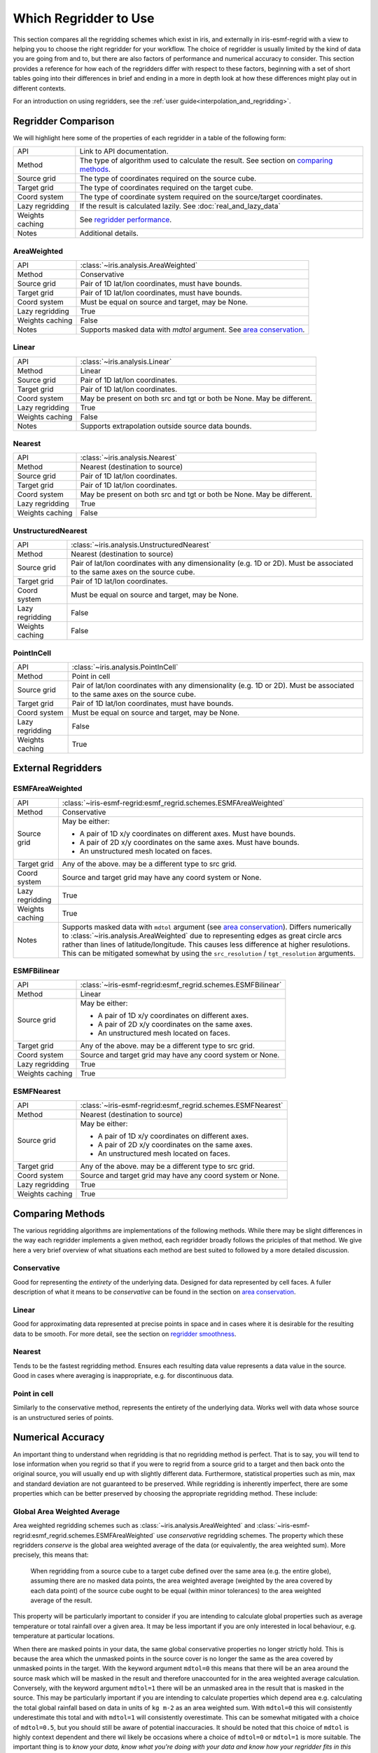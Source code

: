 .. _which_regridder_to_use:

======================
Which Regridder to Use
======================

This section compares all the regridding schemes which exist in iris, and
externally in iris-esmf-regrid with a view to helping you to choose the right
regridder for your workflow. The choice of regridder
is usually limited by the kind of data you are going from and to, but there are
also factors of performance and numerical accuracy to consider. This section
provides a reference for how each of the regridders differ with respect to
these factors, beginning with a set of short tables going into their differences
in brief and ending in a more in depth look at how these differences might
play out in different contexts.

For an introduction on using regridders, see the :ref:`user guide<interpolation_and_regridding>`.

Regridder Comparison
====================

We will highlight here some of the properties of each regridder in a table of
the following form:

+-----------------+-------------------------------------------------------+
| API             | Link to API documentation.                            |
+-----------------+-------------------------------------------------------+
| Method          | The type of algorithm used to calculate the result.   |
|                 | See section on `comparing methods`_.                  |
+-----------------+-------------------------------------------------------+
| Source grid     | The type of coordinates required on the source cube.  |
+-----------------+-------------------------------------------------------+
| Target grid     | The type of coordinates required on the target cube.  |
+-----------------+-------------------------------------------------------+
| Coord system    | The type of coordinate system required on the         |
|                 | source/target coordinates.                            |
+-----------------+-------------------------------------------------------+
| Lazy regridding | If the result is calculated lazily.                   |
|                 | See :doc:`real_and_lazy_data`                         |
+-----------------+-------------------------------------------------------+
| Weights caching | See `regridder performance`_.                         |
+-----------------+-------------------------------------------------------+
| Notes           | Additional details.                                   |
+-----------------+-------------------------------------------------------+

AreaWeighted
------------

+-----------------+----------------------------------------------------+
| API             | :class:`~iris.analysis.AreaWeighted`               |
+-----------------+----------------------------------------------------+
| Method          | Conservative                                       |
+-----------------+----------------------------------------------------+
| Source grid     | Pair of 1D lat/lon coordinates, must have bounds.  |
+-----------------+----------------------------------------------------+
| Target grid     | Pair of 1D lat/lon coordinates, must have bounds.  |
+-----------------+----------------------------------------------------+
| Coord system    | Must be equal on source and target, may be None.   |
+-----------------+----------------------------------------------------+
| Lazy regridding | True                                               |
+-----------------+----------------------------------------------------+
| Weights caching | False                                              |
+-----------------+----------------------------------------------------+
| Notes           | Supports masked data with `mdtol` argument.        |
|                 | See `area conservation`_.                          |
+-----------------+----------------------------------------------------+

Linear
------

+-----------------+----------------------------------------------------+
| API             | :class:`~iris.analysis.Linear`                     |
+-----------------+----------------------------------------------------+
| Method          | Linear                                             |
+-----------------+----------------------------------------------------+
| Source grid     | Pair of 1D lat/lon coordinates.                    |
+-----------------+----------------------------------------------------+
| Target grid     | Pair of 1D lat/lon coordinates.                    |
+-----------------+----------------------------------------------------+
| Coord system    | May be present on both src and tgt or both be None.|
|                 | May be different.                                  |
+-----------------+----------------------------------------------------+
| Lazy regridding | True                                               |
+-----------------+----------------------------------------------------+
| Weights caching | False                                              |
+-----------------+----------------------------------------------------+
| Notes           | Supports extrapolation outside source data bounds. |
+-----------------+----------------------------------------------------+

Nearest
-------

+-----------------+----------------------------------------------------+
| API             | :class:`~iris.analysis.Nearest`                    |
+-----------------+----------------------------------------------------+
| Method          | Nearest (destination to source)                    |
+-----------------+----------------------------------------------------+
| Source grid     | Pair of 1D lat/lon coordinates.                    |
+-----------------+----------------------------------------------------+
| Target grid     | Pair of 1D lat/lon coordinates.                    |
+-----------------+----------------------------------------------------+
| Coord system    | May be present on both src and tgt or both be None.|
|                 | May be different.                                  |
+-----------------+----------------------------------------------------+
| Lazy regridding | True                                               |
+-----------------+----------------------------------------------------+
| Weights caching | False                                              |
+-----------------+----------------------------------------------------+

UnstructuredNearest
-------------------

+-----------------+----------------------------------------------------+
| API             | :class:`~iris.analysis.UnstructuredNearest`        |
+-----------------+----------------------------------------------------+
| Method          | Nearest (destination to source)                    |
+-----------------+----------------------------------------------------+
| Source grid     | Pair of lat/lon coordinates with any dimensionality|
|                 | (e.g. 1D or 2D). Must be associated to the same    |
|                 | axes on the source cube.                           |
+-----------------+----------------------------------------------------+
| Target grid     | Pair of 1D lat/lon coordinates.                    |
+-----------------+----------------------------------------------------+
| Coord system    | Must be equal on source and target, may be None.   |
+-----------------+----------------------------------------------------+
| Lazy regridding | False                                              |
+-----------------+----------------------------------------------------+
| Weights caching | False                                              |
+-----------------+----------------------------------------------------+

PointInCell
-----------

+-----------------+----------------------------------------------------+
| API             | :class:`~iris.analysis.PointInCell`                |
+-----------------+----------------------------------------------------+
| Method          | Point in cell                                      |
+-----------------+----------------------------------------------------+
| Source grid     | Pair of lat/lon coordinates with any dimensionality|
|                 | (e.g. 1D or 2D). Must be associated to the same    |
|                 | axes on the source cube.                           |
+-----------------+----------------------------------------------------+
| Target grid     | Pair of 1D lat/lon coordinates, must have bounds.  |
+-----------------+----------------------------------------------------+
| Coord system    | Must be equal on source and target, may be None.   |
+-----------------+----------------------------------------------------+
| Lazy regridding | False                                              |
+-----------------+----------------------------------------------------+
| Weights caching | True                                               |
+-----------------+----------------------------------------------------+

External Regridders
===================

ESMFAreaWeighted
----------------

+-----------------+-------------------------------------------------------------------------+
| API             | :class:`~iris-esmf-regrid:esmf_regrid.schemes.ESMFAreaWeighted`         |
+-----------------+-------------------------------------------------------------------------+
| Method          | Conservative                                                            |
+-----------------+-------------------------------------------------------------------------+
| Source grid     | May be either:                                                          |
|                 |                                                                         |
|                 | - A pair of 1D x/y coordinates on different axes. Must have bounds.     |
|                 | - A pair of 2D x/y coordinates on the same axes. Must have bounds.      |
|                 | - An unstructured mesh located on faces.                                |
+-----------------+-------------------------------------------------------------------------+
| Target grid     | Any of the above. may be a different type to src grid.                  |
+-----------------+-------------------------------------------------------------------------+
| Coord system    | Source and target grid may have any coord system or None.               |
+-----------------+-------------------------------------------------------------------------+
| Lazy regridding | True                                                                    |
+-----------------+-------------------------------------------------------------------------+
| Weights caching | True                                                                    |
+-----------------+-------------------------------------------------------------------------+
| Notes           | Supports masked data with ``mdtol`` argument (see `area conservation`_).|
|                 | Differs numerically to :class:`~iris.analysis.AreaWeighted` due to      |
|                 | representing edges as great circle arcs rather than lines of            |
|                 | latitude/longitude. This causes less difference at higher resulotions.  |
|                 | This can be mitigated somewhat by using the                             |
|                 | ``src_resolution`` / ``tgt_resolution`` arguments.                      |
+-----------------+-------------------------------------------------------------------------+

ESMFBilinear
------------

+-----------------+---------------------------------------------------------------------+
| API             | :class:`~iris-esmf-regrid:esmf_regrid.schemes.ESMFBilinear`         |
+-----------------+---------------------------------------------------------------------+
| Method          | Linear                                                              |
+-----------------+---------------------------------------------------------------------+
| Source grid     | May be either:                                                      |
|                 |                                                                     |
|                 | - A pair of 1D x/y coordinates on different axes.                   |
|                 | - A pair of 2D x/y coordinates on the same axes.                    |
|                 | - An unstructured mesh located on faces.                            |
+-----------------+---------------------------------------------------------------------+
| Target grid     | Any of the above. may be a different type to src grid.              |
+-----------------+---------------------------------------------------------------------+
| Coord system    | Source and target grid may have any coord system or None.           |
+-----------------+---------------------------------------------------------------------+
| Lazy regridding | True                                                                |
+-----------------+---------------------------------------------------------------------+
| Weights caching | True                                                                |
+-----------------+---------------------------------------------------------------------+

ESMFNearest
-----------

+-----------------+---------------------------------------------------------------------+
| API             | :class:`~iris-esmf-regrid:esmf_regrid.schemes.ESMFNearest`          |
+-----------------+---------------------------------------------------------------------+
| Method          | Nearest (destination to source)                                     |
+-----------------+---------------------------------------------------------------------+
| Source grid     | May be either:                                                      |
|                 |                                                                     |
|                 | - A pair of 1D x/y coordinates on different axes.                   |
|                 | - A pair of 2D x/y coordinates on the same axes.                    |
|                 | - An unstructured mesh located on faces.                            |
+-----------------+---------------------------------------------------------------------+
| Target grid     | Any of the above. may be a different type to src grid.              |
+-----------------+---------------------------------------------------------------------+
| Coord system    | Source and target grid may have any coord system or None.           |
+-----------------+---------------------------------------------------------------------+
| Lazy regridding | True                                                                |
+-----------------+---------------------------------------------------------------------+
| Weights caching | True                                                                |
+-----------------+---------------------------------------------------------------------+

.. _comparing metods:

Comparing Methods
=================

The various regridding algorithms are implementations of the following
methods. While there may be slight differences in the way each regridder
implements a given method, each regridder broadly follows the priciples
of that method. We give here a very brief overview of what situations
each method are best suited to followed by a more detailed discussion.

Conservative
------------

Good for representing the *entirety* of the underlying data.
Designed for data represented by cell faces. A fuller description of
what it means to be *conservative* can be found in the section on
`area conservation`_.

Linear
------

Good for approximating data represented at precise points in space and in
cases where it is desirable for the resulting data to be smooth. For more
detail, see the section on `regridder smoothness`_.

Nearest
-------

Tends to be the fastest regridding method. Ensures each resulting data value
represents a data value in the source. Good in cases where averaging is
inappropriate, e.g. for discontinuous data.

Point in cell
-------------

Similarly to the conservative method, represents the entirety of the underlying
data. Works well with data whose source is an unstructured series of points.

.. _numerical accuracy:

Numerical Accuracy
==================

An important thing to understand when regridding is that no regridding method
is perfect. That is to say, you will tend to lose information when you regrid
so that if you were to regrid from a source grid to a target and then back onto
the original source, you will usually end up with slightly different data.
Furthermore, statistical properties such as min, max and standard deviation are
not guaranteed to be preserved. While regridding is inherently imperfect, there
are some properties which can be better preserved by choosing the appropriate
regridding method. These include:

.. _area conservation:

Global Area Weighted Average
----------------------------
Area weighted regridding schemes such as :class:`~iris.analysis.AreaWeighted` and
:class:`~iris-esmf-regrid:esmf_regrid.schemes.ESMFAreaWeighted`
use *conservative* regridding schemes. The property which these regridders
*conserve* is the global area weighted average of the data (or equivalently,
the area weighted sum). More precisely, this means that:
  When regridding from a source cube to a target cube defined over the same area
  (e.g. the entire globe), assuming there are no masked data points, the area
  weighted average (weighted by the area covered by each data point) of the source
  cube ought to be equal (within minor tolerances) to the area weighted average of
  the result.

This property will be particularly important to consider if you are intending to
calculate global properties such as average temperature or total rainfall over a
given area. It may be less important if you are only interested in local behaviour,
e.g. temperature at particular locations.

When there are masked points in your data, the same global conservative properties
no longer strictly hold. This is because the area which the unmasked points in the
source cover is no longer the same as the area covered by unmasked points in the
target. With the keyword argument ``mdtol=0`` this means that there will be an area
around the source mask which will be masked in the result and therefore unaccounted
for in the area weighted average calculation. Conversely, with the keyword argument
``mdtol=1`` there will be an unmasked area in the result that is masked in the source.
This may be particularly important if you are intending to calculate properties
which depend area e.g. calculating the total global rainfall based on data in units
of ``kg m-2`` as an area weighted sum. With ``mdtol=0`` this will consistently
underestimate this total and with ``mdtol=1`` will consistently overestimate. This can
be somewhat mitigated with a choice of ``mdtol=0.5``, but you should still be aware of
potential inaccuracies. It should be noted that this choice of ``mdtol`` is highly
context dependent and there wil likely be occasions where a choice of ``mdtol=0`` or
``mdtol=1`` is more suitable. The important thing is to *know your data, know what*
*you're doing with your data and know how your regridder fits in this process*.

#TODO: add worked example

.. _regridder smoothness:

Data Gradient/Smoothness
------------------------
Alternatively, rather than conserving global properties, it may be more important to
approximate each individual point of data as accurately as possible. In this case, it
may be more appropriate to use a *linear* regridder such as :class:`~iris.analysis.Linear`
or :class:`~iris-esmf-regrid:esmf_regrid.schemes.ESMFBilinear`.

The linear method calculates each target point as the weighted average of the four
surrounding source points. This average is weighted according to how close this target
point is to the surrounding points. Notably, the value assigned to a target point varys
*continuously* with its position (as opposed to nearest neighbour regridding).

Such regridders work best when the data in question can be considered
as a collection of measurements made at *points on a smoothly varying field*. The
difference in behaviour between linear and conservative regridders can be seen most
clearly when there is a large difference between the source and target grid resolution.

Suppose you were regridding from a high resolution to a low resolution, if you were
regridding using a *conservative* method, each result point would be the average of many
result points. On the other hand, if you were using a *linear* method then the result
would only be the average the 4 nearest source points. This means that, while
*conservative* methods will give you a better idea of the *totality* of the source data,
*linear* methods will give you a better idea of the source data at a *particular point*.

Conversely, suppose you were regridding from a low resolution to a high resolution. For
other regridding methods (conservative and nearest), most of the target points covered by
a given source point would have the same value and there would be a steep difference between
target points near the cell boundary. For linear regridding however, the resulting data
will vary smoothly.

#TODO: add worked example

Consistency
-----------
As noted above, each regridding method has its own unique effect on the data. While this can
be manageable when contained within context of a particular workflow, you should take care
not to compare data which has been regrid with different regridding methods as the artefacts
of that regridding method may dominate the underlying differences.

#TODO: add worked example

It should also be noted that some implementations of the *same method* (e.g.
:class:`~iris.analysis.Nearest` and :class:`~iris.analysis.UnstructuredNearest`) may
differ slightly and so may yield slightly different results when applied to equivalent
data. However this difference will be significantly less than the difference between
regridders based on different methods.

.. _regridder performance:

Performance
-----------
Regridding can be an expensive operation, but there are ways to work with regridders to
mitigate this cost. For most regridders, the regridding process can be broken down into
two steps:

- *Preparing* the regridder by comparing the source and target grids and generating weights.
- *Performing* the regridding by applying those weights to the source data.

Generally, the *prepare* step is the more expensive of the two. It is better to avoid
repeating this step unnecessarily. This can be done by *reusing* a regridder, as described
in the :ref:`user guide <caching_a_regridder>`.

#TODO: add benchmarks - note the iris and iris-esmf-regrid version
